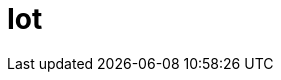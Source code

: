 :slug: solutions/expertis/iot/
:description: FLUID is a company focused on information security, ethical hacking, penetration testing and vulnerabilities detection in applications. The purpose of this page is to present our main contributions and solutions related to Internet of Things (IoT) technologies.
:keywords: FLUID, Solutions, IoT, Customers, Security, Contributions.
:template: pages-en/solutions/iot

= Iot